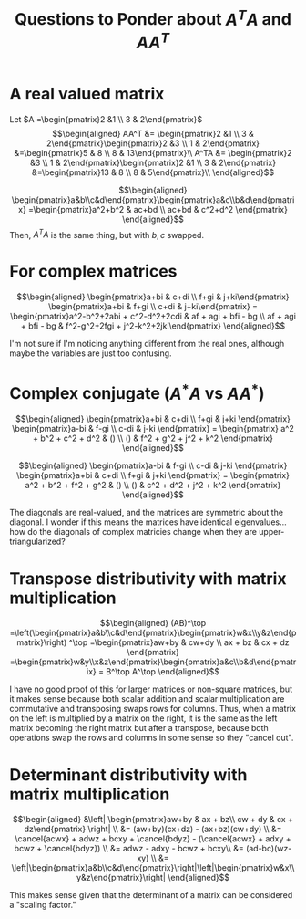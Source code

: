 #+TITLE: Questions to Ponder about $A^TA$ and $AA^T$
* A real valued matrix

  Let $A =\begin{pmatrix}2 &1 \\ 3 & 2\end{pmatrix}$
  \[\begin{aligned}
  AA^T &= \begin{pmatrix}2 &1 \\ 3 & 2\end{pmatrix}\begin{pmatrix}2 &3 \\ 1 & 2\end{pmatrix} &=\begin{pmatrix}5 & 8 \\ 8 & 13\end{pmatrix}\\
  A^TA &= \begin{pmatrix}2 &3 \\ 1 & 2\end{pmatrix}\begin{pmatrix}2 &1 \\ 3 & 2\end{pmatrix} &=\begin{pmatrix}13 & 8 \\ 8 & 5\end{pmatrix}\\
  \end{aligned}\]

  \[\begin{aligned}
  \begin{pmatrix}a&b\\c&d\end{pmatrix}\begin{pmatrix}a&c\\b&d\end{pmatrix} =\begin{pmatrix}a^2+b^2 & ac+bd \\ ac+bd & c^2+d^2 \end{pmatrix}
  \end{aligned}\]
  Then, $A^TA$ is the same thing, but with $b, c$ swapped.
* For complex matrices

  \[\begin{aligned}
  \begin{pmatrix}a+bi & c+di \\ f+gi & j+ki\end{pmatrix} \begin{pmatrix}a+bi & f+gi \\ c+di & j+ki\end{pmatrix} =
  \begin{pmatrix}a^2-b^2+2abi + c^2-d^2+2cdi & af + agi + bfi - bg \\ af + agi + bfi - bg & f^2-g^2+2fgi + j^2-k^2+2jki\end{pmatrix}
  \end{aligned}\]

  I'm not sure if I'm noticing anything different from the real ones, although maybe the variables are just too confusing.
* Complex conjugate ($A^*A$ vs $A A^*$)

  \[\begin{aligned}
  \begin{pmatrix}a+bi & c+di \\ f+gi & j+ki \end{pmatrix}
  \begin{pmatrix}a-bi & f-gi \\ c-di & j-ki \end{pmatrix} =
  \begin{pmatrix} a^2 + b^2 + c^2 + d^2 & () \\ () & f^2 + g^2 + j^2 + k^2 \end{pmatrix}
  \end{aligned}\]

  \[\begin{aligned}
  \begin{pmatrix}a-bi & f-gi \\ c-di & j-ki \end{pmatrix}
  \begin{pmatrix}a+bi & c+di \\ f+gi & j+ki \end{pmatrix} =
  \begin{pmatrix} a^2 + b^2 + f^2 + g^2 & () \\ () & c^2 + d^2 + j^2 + k^2 \end{pmatrix}
  \end{aligned}\]

  The diagonals are real-valued, and the matrices are symmetric about the diagonal. I wonder if this means the matrices have identical eigenvalues... how do the diagonals of complex matricies change when they are upper-triangularized?
* Transpose distributivity with matrix multiplication

  \[\begin{aligned}
  (AB)^\top =\left(\begin{pmatrix}a&b\\c&d\end{pmatrix}\begin{pmatrix}w&x\\y&z\end{pmatrix}\right) ^\top
  =\begin{pmatrix}aw+by & cw+dy \\ ax + bz & cx + dz \end{pmatrix} =\begin{pmatrix}w&y\\x&z\end{pmatrix}\begin{pmatrix}a&c\\b&d\end{pmatrix} = B^\top A^\top
  \end{aligned}\]

  I have no good proof of this for larger matrices or non-square matrices, but it makes sense because both scalar addition and scalar multiplication are commutative and transposing swaps rows for columns. Thus, when a matrix on the left is multiplied by a matrix on the right, it is the same as the left matrix becoming the right matrix but after a transpose, because both operations swap the rows and columns in some sense so they "cancel out".
* Determinant distributivity with matrix multiplication

  \[\begin{aligned}
  &\left| \begin{pmatrix}aw+by & ax + bz\\ cw + dy & cx + dz\end{pmatrix} \right|   \\
  &= (aw+by)(cx+dz) - (ax+bz)(cw+dy) \\
  &= \cancel{acwx} + adwz + bcxy + \cancel{bdyz} - (\cancel{acwx} + adxy + bcwz + \cancel{bdyz}) \\
  &= adwz - adxy - bcwz + bcxy\\
  &= (ad-bc)(wz-xy) \\
  &= \left|\begin{pmatrix}a&b\\c&d\end{pmatrix}\right|\left|\begin{pmatrix}w&x\\y&z\end{pmatrix}\right|
  \end{aligned}\]

  This makes sense given that the determinant of a matrix can be considered a "scaling factor."
